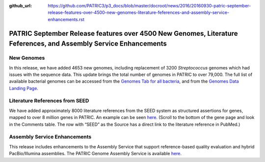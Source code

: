 :github_url: https://github.com/PATRIC3/p3_docs/blob/master/docroot/news/2016/20160930-patric-september-release-features-over-4500-new-genomes-literature-feferences-and-assembly-service-enhancements.rst

=================================================================================================================
PATRIC September Release features over 4500 New Genomes, Literature Feferences, and Assembly Service Enhancements
=================================================================================================================

.. feed-entry::
   :date: 2016-09-30

New Genomes
===========

In this release, we have added 4653 new genomes, including replacement
of 3200 *Streptococcus* genomes which had issues with the sequence data.
This update brings the total number of genomes in PATRIC to over 79,000.
The full list of available bacterial genomes can be accessed from
the \ `Genomes Tab for all
bacteria <https://www.patricbrc.org/view/Taxonomy/2>`__,
and from the \ `Genomes Data Landing
Page <https://www.patricbrc.org/view/DataType/Genomes>`__.

Literature References from SEED
===============================

We have added approximately 8000 literature references from the SEED
system as structured assertions for genes, mapped to over 8 million
genes in PATRIC. An example can be seen
`here <https://www.patricbrc.org/view/Feature/PATRIC.83332.12.NC_000962.CDS.226878.230462.fwd>`__.
(Scroll to the bottom of the gene page and look in the Comments table. 
The row with “SEED” as the Source has a direct link to the literature
reference in PubMed.)

Assembly Service Enhancements
=============================

This release includes enhancements to the Assembly Service that support
reference-based quality evaluation and hybrid PacBio/Illumina
assemblies. The PATRIC Genome Assembly Service is available
`here <https://www.patricbrc.org/app/Assembly>`__.
